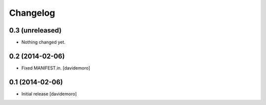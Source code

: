 Changelog
=========

0.3 (unreleased)
----------------

- Nothing changed yet.


0.2 (2014-02-06)
----------------

- Fixed MANIFEST.in.
  [davidemoro]


0.1 (2014-02-06)
----------------

- Initial release
  [davidemoro]
